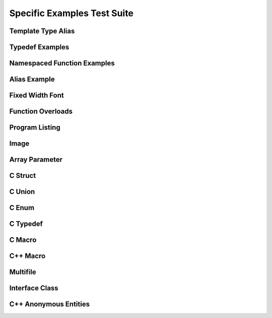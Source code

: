 
Specific Examples Test Suite
============================


Template Type Alias
-------------------

.. cpp:namespace:: @ex_specific_alias_template

.. doxygentypedef:: IsFurry
   :path: ../../examples/specific/template_type_alias/xml
      
.. doxygentypedef:: IsFuzzy
   :path: ../../examples/specific/template_type_alias/xml
      
Typedef Examples
----------------

.. cpp:namespace:: @ex_specific_typedef

.. doxygenindex::
   :path: ../../examples/specific/typedef/xml

Namespaced Function Examples
----------------------------

.. cpp:namespace:: @ex_specific_namespaced_function

.. doxygenfunction:: testnamespace::NamespacedClassTest::function
   :path: ../../examples/specific/class/xml

.. doxygenfunction:: testnamespace::ClassTest::function
   :path: ../../examples/specific/class/xml

.. doxygenfunction:: testnamespace::ClassTest::anotherFunction
   :path: ../../examples/specific/class/xml

.. doxygenfunction:: ClassTest::function
   :path: ../../examples/specific/class/xml

.. doxygenfunction:: ClassTest::anotherFunction
   :path: ../../examples/specific/class/xml

Alias Example
-------------

.. cpp:namespace:: @ex_specific_alias

.. doxygenfunction:: frob_foos
   :path: ../../examples/specific/alias/xml

Fixed Width Font
----------------

.. cpp:namespace:: @ex_specific_fixed_width

.. doxygenclass:: Out
   :path: ../../examples/specific/fixedwidthfont/xml
   :members:

Function Overloads
------------------

.. cpp:namespace:: @ex_specific_function_overloads

.. doxygenfunction:: f(int, int)
   :project: functionOverload

.. doxygenfunction:: f(double, double)
   :project: functionOverload

.. doxygenfunction:: test::g(int,int)
   :project: functionOverload

.. doxygenfunction:: test::g(double, double)
   :project: functionOverload

.. doxygenfunction:: h(std::string, MyType)
   :project: functionOverload

.. doxygenfunction:: h(std::string, MyOtherType)
   :project: functionOverload

.. doxygenfunction:: h(std::string, const int)
   :project: functionOverload

.. doxygenfunction:: h(std::string, const T, const U)
   :project: functionOverload

Program Listing
---------------

.. cpp:namespace:: @ex_specific_program_listing

.. doxygenclass:: Vector
   :project: programlisting

.. doxygenfunction:: center
   :project: programlisting

Image
-----

.. cpp:namespace:: @ex_specific_image

.. doxygenclass:: ImageClass
   :project: image

Array Parameter
---------------

.. this should be switch to the C domain,
   as C++ does not support these array declarators

.. doxygenfunction:: foo
   :project: array

.. doxygenfunction:: bar
   :project: array
   
C Struct
--------

.. doxygenfile:: c_struct.h
   :project: c_struct
   
C Union
-------

.. doxygenfile:: c_union.h
   :project: c_union

C Enum
------

.. doxygenenum:: GSM_BackupFormat
   :project: c_enum
   
C Typedef
---------

.. doxygenfile:: c_typedef.h
   :project: c_typedef

C Macro
-------

.. doxygenfile:: c_macro.h
   :project: c_macro

C++ Macro
---------

.. doxygenfile:: define.h
   :project: define
   
Multifile
---------

.. cpp:namespace:: @ex_specific_multifile

.. doxygenfunction:: TestTemplateFunction
   :project: multifile

Interface Class
---------------

.. cpp:namespace:: @ex_specific_interface

.. doxygeninterface:: InterfaceClass
   :project: interface

C++ Anonymous Entities
----------------------

.. cpp:namespace:: @ex_specific_cpp_anon

.. doxygenfile:: cpp_anon.h
   :project: cpp_anon
